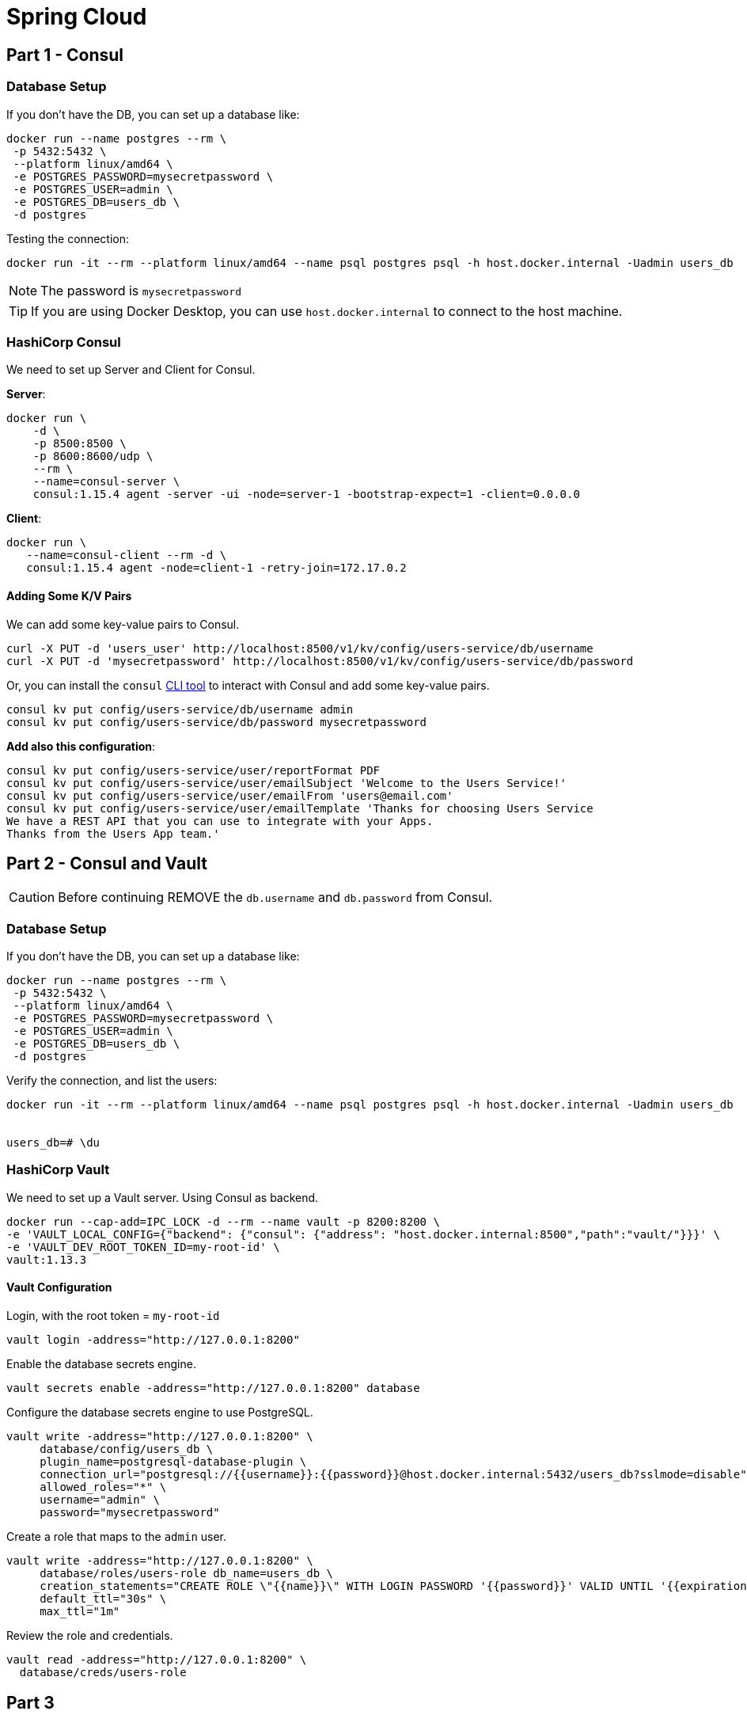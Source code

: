 = Spring Cloud
:icons: font

== Part 1 - Consul

=== Database Setup

If you don't have the DB, you can set up a database like:

[source,shell]
----
docker run --name postgres --rm \
 -p 5432:5432 \
 --platform linux/amd64 \
 -e POSTGRES_PASSWORD=mysecretpassword \
 -e POSTGRES_USER=admin \
 -e POSTGRES_DB=users_db \
 -d postgres
----

Testing the connection:

[source,shell]
----
docker run -it --rm --platform linux/amd64 --name psql postgres psql -h host.docker.internal -Uadmin users_db
----

NOTE: The password is `mysecretpassword`

TIP: If you are using Docker Desktop, you can use `host.docker.internal` to connect to the host machine.

=== HashiCorp Consul

We need to set up Server and Client for Consul.

*Server*:

[source,shell]
----
docker run \
    -d \
    -p 8500:8500 \
    -p 8600:8600/udp \
    --rm \
    --name=consul-server \
    consul:1.15.4 agent -server -ui -node=server-1 -bootstrap-expect=1 -client=0.0.0.0
----

*Client*:

[source,shell]
----
docker run \
   --name=consul-client --rm -d \
   consul:1.15.4 agent -node=client-1 -retry-join=172.17.0.2
----

==== Adding Some K/V Pairs

We can add some key-value pairs to Consul.

[source,shell]
----
curl -X PUT -d 'users_user' http://localhost:8500/v1/kv/config/users-service/db/username
curl -X PUT -d 'mysecretpassword' http://localhost:8500/v1/kv/config/users-service/db/password
----

Or, you can install the `consul`  https://developer.hashicorp.com/consul/docs/install[CLI tool^] to interact with Consul and add some key-value pairs.

[source,shell]
----
consul kv put config/users-service/db/username admin
consul kv put config/users-service/db/password mysecretpassword
----

*Add also this configuration*:

[source,shell]
----
consul kv put config/users-service/user/reportFormat PDF
consul kv put config/users-service/user/emailSubject 'Welcome to the Users Service!'
consul kv put config/users-service/user/emailFrom 'users@email.com'
consul kv put config/users-service/user/emailTemplate 'Thanks for choosing Users Service
We have a REST API that you can use to integrate with your Apps.
Thanks from the Users App team.'
----

== Part 2 - Consul and Vault

CAUTION: Before continuing REMOVE the `db.username` and `db.password` from Consul.

=== Database Setup

If you don't have the DB, you can set up a database like:

[source,shell]
----
docker run --name postgres --rm \
 -p 5432:5432 \
 --platform linux/amd64 \
 -e POSTGRES_PASSWORD=mysecretpassword \
 -e POSTGRES_USER=admin \
 -e POSTGRES_DB=users_db \
 -d postgres
----

Verify the connection, and list the users:

[source,shell]
----
docker run -it --rm --platform linux/amd64 --name psql postgres psql -h host.docker.internal -Uadmin users_db


users_db=# \du
----


=== HashiCorp Vault

We need to set up a Vault server. Using Consul as backend.

[source,shell]
----
docker run --cap-add=IPC_LOCK -d --rm --name vault -p 8200:8200 \
-e 'VAULT_LOCAL_CONFIG={"backend": {"consul": {"address": "host.docker.internal:8500","path":"vault/"}}}' \
-e 'VAULT_DEV_ROOT_TOKEN_ID=my-root-id' \
vault:1.13.3
----

==== Vault Configuration

Login, with the root token = `my-root-id`

[source,shell]
----
vault login -address="http://127.0.0.1:8200"
----

Enable the database secrets engine.

[source,shell]
----
vault secrets enable -address="http://127.0.0.1:8200" database
----

Configure the database secrets engine to use PostgreSQL.

[source,shell]
----
vault write -address="http://127.0.0.1:8200" \
     database/config/users_db \
     plugin_name=postgresql-database-plugin \
     connection_url="postgresql://{{username}}:{{password}}@host.docker.internal:5432/users_db?sslmode=disable" \
     allowed_roles="*" \
     username="admin" \
     password="mysecretpassword"
----

Create a role that maps to the `admin` user.

[source,shell]
----
vault write -address="http://127.0.0.1:8200" \
     database/roles/users-role db_name=users_db \
     creation_statements="CREATE ROLE \"{{name}}\" WITH LOGIN PASSWORD '{{password}}' VALID UNTIL '{{expiration}}'; GRANT ALL PRIVILEGES ON DATABASE users_db TO \"{{name}}\"; GRANT USAGE ON SCHEMA public TO \"{{name}}\"; GRANT ALL PRIVILEGES ON ALL TABLES IN SCHEMA public TO \"{{name}}\"; ALTER DATABASE users_db OWNER TO \"{{name}}\";" \
     default_ttl="30s" \
     max_ttl="1m"
----

Review the role and credentials.

[source,shell]
----
vault read -address="http://127.0.0.1:8200" \
  database/creds/users-role
----


== Part 3

=== Docker

*Build*

[source,shell]
----
docker build -t users .
----

or

[source,shell]
----
docker build \
--push \
--platform linux/arm64,linux/amd64 \
--tag felipeg48/users:latest .
----

NOTE: You can remove the `--push` flag if you don't want to push the image to the registry.


*Run*
[source,shell]
----
docker run --name users-service --rm \
--network cloud \
-e "spring.cloud.consul.host=consul-server" \
-e "spring.datasource.url=jdbc:postgresql://postgres:5432/users_db" \
users:latest
----